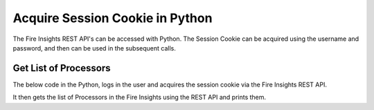 Acquire Session Cookie in Python
==================

The Fire Insights REST API's can be accessed with Python. The Session Cookie can be acquired using the username and password, and then can be used in the subsequent calls.


Get List of Processors
----------------------

The below code in the Python, logs in the user and acquires the session cookie via the Fire Insights REST API.

It then gets the list of Processors in the Fire Insights using the REST API and prints them.

.. code-block:: python
   :linenos:

   #!/usr/bin/python

   # This python script logs into an instance of sparkflows, and then gets the list of Processors/Operators supported

   # -*- coding: utf-8 -*-
   import json
   import requests

   payload = {'username':'admin', 'password':'admin'}

   # login url
   urllogin = 'http://localhost:8080/login'

   # get list of processors url
   urlprocessors = 'http://localhost:8080/nodeList'

   with requests.session() as s:

     # log into sparkflows
     r = s.post(urllogin, data=payload)

     # get list of processors
     resp = s.get(urlprocessors)

     parsed_resp = json.loads(resp.text)

     for i in parsed_resp:
       print (i['name'])
    
